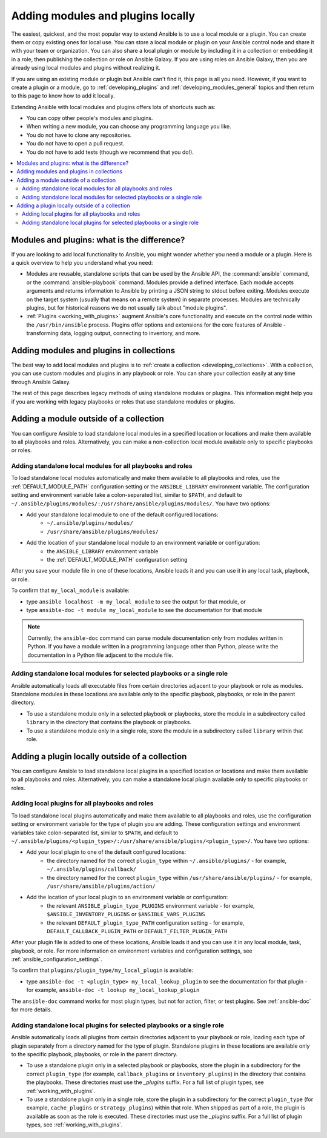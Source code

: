 .. _using_local_modules_and_plugins:
.. _developing_locally:

**********************************
Adding modules and plugins locally
**********************************

The easiest, quickest, and the most popular way to extend Ansible is to use a local module or a plugin. You can create them or copy existing ones for local use. You can store a local module or plugin on your Ansible control node and share it with your team or organization. You can also share a local plugin or module by including it in a collection or embedding it in a role, then publishing the collection or role on Ansible Galaxy. If you are using roles on Ansible Galaxy, then you are already using local modules and plugins without realizing it.

If you are using an existing module or plugin but Ansible can't find it, this page is all you need. However, if you want to create a plugin or a module, go to :ref:`developing_plugins` and :ref:`developing_modules_general` topics and then return to this page to know how to add it locally.

Extending Ansible with local modules and plugins offers lots of shortcuts such as:

* You can copy other people's modules and plugins.
* When writing a new module, you can choose any programming language you like.
* You do not have to clone any repositories.
* You do not have to open a pull request.
* You do not have to add tests (though we recommend that you do!).

.. contents::
   :local:

.. _modules_vs_plugins:

Modules and plugins: what is the difference?
============================================
If you are looking to add local functionality to Ansible, you might wonder whether you need a module or a plugin. Here is a quick overview to help you understand what you need:

* Modules are reusable, standalone scripts that can be used by the Ansible API, the :command:`ansible` command, or the :command:`ansible-playbook` command. Modules provide a defined interface. Each module accepts arguments and returns information to Ansible by printing a JSON string to stdout before exiting. Modules execute on the target system (usually that means on a remote system) in separate processes. Modules are technically plugins, but for historical reasons we do not usually talk about "module plugins".
* :ref:`Plugins <working_with_plugins>` augment Ansible's core functionality and execute on the control node within the ``/usr/bin/ansible`` process. Plugins offer options and extensions for the core features of Ansible - transforming data, logging output, connecting to inventory, and more.

.. _use_collections:

Adding modules and plugins in collections
=========================================

The best way to add local modules and plugins is to :ref:`create a collection <developing_collections>`. With a collection, you can use custom modules and plugins in any playbook or role. You can share your collection easily at any time through Ansible Galaxy.

The rest of this page describes legacy methods of using standalone modules or plugins. This information might help you if you are working with legacy playbooks or roles that use standalone modules or plugins.

.. _local_modules:

Adding a module outside of a collection
=======================================

You can configure Ansible to load standalone local modules in a specified location or locations and make them available to all playbooks and roles. Alternatively, you can make a non-collection local module available only to specific playbooks or roles.

Adding standalone local modules for all playbooks and roles
-----------------------------------------------------------

To load standalone local modules automatically and make them available to all playbooks and roles, use the :ref:`DEFAULT_MODULE_PATH` configuration setting or the ``ANSIBLE_LIBRARY`` environment variable. The configuration setting and environment variable take a colon-separated list, similar to ``$PATH``, and default to ``~/.ansible/plugins/modules/:/usr/share/ansible/plugins/modules/``. You have two options:

* Add your standalone local module to one of the default configured locations:
   * ``~/.ansible/plugins/modules/``
   * ``/usr/share/ansible/plugins/modules/``
* Add the location of your standalone local module to an environment variable or configuration:
   * the ``ANSIBLE_LIBRARY`` environment variable
   * the :ref:`DEFAULT_MODULE_PATH` configuration setting

After you save your module file in one of these locations, Ansible loads it and you can use it in any local task, playbook, or role.

To confirm that ``my_local_module`` is available:

* type ``ansible localhost -m my_local_module`` to see the output for that module, or
* type ``ansible-doc -t module my_local_module`` to see the documentation for that module

.. note::

   Currently, the ``ansible-doc`` command can parse module documentation only from modules written in Python. If you have a module written in a programming language other than Python, please write the documentation in a Python file adjacent to the module file.

Adding standalone local modules for selected playbooks or a single role
-----------------------------------------------------------------------

Ansible automatically loads all executable files from certain directories adjacent to your playbook or role as modules. Standalone modules in these locations are available only to the specific playbook, playbooks, or role in the parent directory.

* To use a standalone module only in a selected playbook or playbooks, store the module in a subdirectory called ``library`` in the directory that contains the playbook or playbooks.
* To use a standalone module only in a single role, store the module in a subdirectory called ``library`` within that role.

.. _distributing_plugins:
.. _local_plugins:

Adding a plugin locally outside of a collection
===============================================

You can configure Ansible to load standalone local plugins in a specified location or locations and make them available to all playbooks and roles. Alternatively, you can make a standalone local plugin available only to specific playbooks or roles.

Adding local plugins for all playbooks and roles
-------------------------------------------------

To load standalone local plugins automatically and make them available to all playbooks and roles, use the configuration setting or environment variable for the type of plugin you are adding. These configuration settings and environment variables take colon-separated list, similar to ``$PATH``, and default to ``~/.ansible/plugins/<plugin_type>/:/usr/share/ansible/plugins/<plugin_type>/``. You have two options:

* Add your local plugin to one of the default configured locations:
   * the directory named for the correct ``plugin_type`` within ``~/.ansible/plugins/`` - for example, ``~/.ansible/plugins/callback/``
   * the directory named for the correct ``plugin_type`` within ``/usr/share/ansible/plugins/`` - for example, ``/usr/share/ansible/plugins/action/``
* Add the location of your local plugin to an environment variable or configuration:
   * the relevant ``ANSIBLE_plugin_type_PLUGINS`` environment variable - for example, ``$ANSIBLE_INVENTORY_PLUGINS`` or ``$ANSIBLE_VARS_PLUGINS``
   * the relevant ``DEFAULT_plugin_type_PATH`` configuration setting - for example, ``DEFAULT_CALLBACK_PLUGIN_PATH`` or ``DEFAULT_FILTER_PLUGIN_PATH``

After your plugin file is added to one of these locations, Ansible loads it and you can use it in any local module, task, playbook, or role. For more information on environment variables and configuration settings, see :ref:`ansible_configuration_settings`.

To confirm that ``plugins/plugin_type/my_local_plugin`` is available:

* type ``ansible-doc -t <plugin_type> my_local_lookup_plugin`` to see the documentation for that plugin - for example, ``ansible-doc -t lookup my_local_lookup_plugin``

The ``ansible-doc`` command works for most plugin types, but not for action, filter, or test plugins. See :ref:`ansible-doc` for more details.

Adding standalone local plugins for selected playbooks or a single role
-----------------------------------------------------------------------

Ansible automatically loads all plugins from certain directories adjacent to your playbook or role, loading each type of plugin separately from a directory named for the type of plugin. Standalone plugins in these locations are available only to the specific playbook, playbooks, or role in the parent directory.

* To use a standalone plugin only in a selected playbook or playbooks, store the plugin in a subdirectory for the correct ``plugin_type`` (for example, ``callback_plugins`` or ``inventory_plugins``) in the directory that contains the playbooks. These directories must use the `_plugins` suffix. For a full list of plugin types, see :ref:`working_with_plugins`.
* To use a standalone plugin only in a single role, store the plugin in a subdirectory for the correct ``plugin_type`` (for example, ``cache_plugins`` or ``strategy_plugins``) within that role. When shipped as part of a role, the plugin is available as soon as the role is executed. These directories must use the `_plugins` suffix. For a full list of plugin types, see :ref:`working_with_plugins`.
